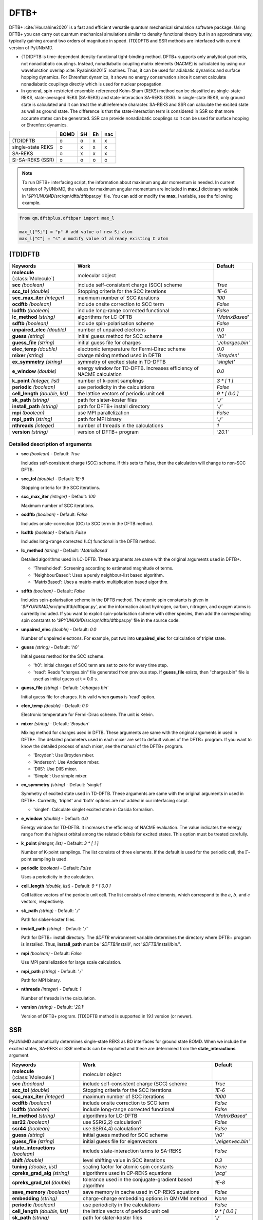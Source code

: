 
DFTB+
^^^^^^^^^^^^^^^^^^^^^^^^^^^^^^^^^^^^^^^^^^^

DFTB+ :cite:`Hourahine2020` is a fast and efficient versatile quantum mechanical simulation software package.
Using DFTB+ you can carry out quantum mechanical simulations similar to density functional
theory but in an approximate way, typically gaining around two orders of magnitude in
speed. (TD)DFTB and SSR methods are interfaced with current version of PyUNIxMD.

- (TD)DFTB is time-dependent density-functional tight-binding method. DFTB+ supports only
  analytical gradients, not nonadiabatic couplings. Instead, nonadiabatic coupling matrix
  elements (NACME) is calculated by using our wavefunction overlap :cite:`Ryabinkin2015` routines. 
  Thus, it can be used for adiabatic dynamics and surface hopping dynamics.
  For Ehrenfest dynamics, it shows no energy conservation since it cannot calculate
  nonadiabatic couplings directly which is used for nuclear propagation.

- In general, spin-restricted ensemble-referenced Kohn-Sham (REKS) method can be classified
  as single-state REKS, state-averaged REKS (SA-REKS) and state-interaction SA-REKS (SSR).
  In single-state REKS, only ground state is calculated and it can treat the multireference
  character. SA-REKS and SSR can calculate the excited state as well as ground state. The
  difference is that the state-interaction term is considered in SSR so that more accurate
  states can be generated. SSR can provide nonadiabatic couplings so it can be used for
  surface hopping or Ehrenfest dynamics.

+-------------------+------+----+----+-----+
|                   | BOMD | SH | Eh | nac |
+===================+======+====+====+=====+
| (TD)DFTB          | o    | o  | x  | x   |
+-------------------+------+----+----+-----+
| single-state REKS | o    | x  | x  | x   |
+-------------------+------+----+----+-----+
| SA-REKS           | o    | x  | x  | x   |
+-------------------+------+----+----+-----+
| SI-SA-REKS (SSR)  | o    | o  | o  | o   |
+-------------------+------+----+----+-----+

.. note:: To run DFTB+ interfacing script, the information about maximum angular momentum is
   needed. In current version of PyUNIxMD, the values for maximum angular momentum are included
   in **max_l** dictionary variable in '`$PYUNIXMD`/src/qm/dftb/dftbpar.py' file.
   You can add or modify the **max_l** variable, see the following example.

.. code-block:: python

   from qm.dftbplus.dftbpar import max_l

   max_l["Si"] = "p" # add value of new Si atom
   max_l["C"] = "s" # modify value of already existing C atom

(TD)DFTB
"""""""""""""""""""""""""""""""""""""

+------------------------+------------------------------------------------+--------------------+
| Keywords               | Work                                           | Default            |
+========================+================================================+====================+
| **molecule**           | molecular object                               |                    |  
| (:class:`Molecule`)    |                                                |                    |
+------------------------+------------------------------------------------+--------------------+
| **scc**                | include self-consistent charge (SCC) scheme    | *True*             |
| *(boolean)*            |                                                |                    |
+------------------------+------------------------------------------------+--------------------+
| **scc_tol**            | Stopping criteria for the SCC iterations       | *1E-6*             |
| *(double)*             |                                                |                    |
+------------------------+------------------------------------------------+--------------------+
| **scc_max_iter**       | maximum number of SCC iterations               | *100*              |
| *(integer)*            |                                                |                    |
+------------------------+------------------------------------------------+--------------------+
| **ocdftb**             | include onsite correction to SCC term          | *False*            |
| *(boolean)*            |                                                |                    |
+------------------------+------------------------------------------------+--------------------+
| **lcdftb**             | include long-range corrected functional        | *False*            |
| *(boolean)*            |                                                |                    |
+------------------------+------------------------------------------------+--------------------+
| **lc_method**          | algorithms for LC-DFTB                         | *'MatrixBased'*    |
| *(string)*             |                                                |                    |
+------------------------+------------------------------------------------+--------------------+
| **sdftb**              | include spin-polarisation scheme               | *False*            |
| *(boolean)*            |                                                |                    |
+------------------------+------------------------------------------------+--------------------+
| **unpaired_elec**      | number of unpaired electrons                   | *0.0*              |
| *(double)*             |                                                |                    |
+------------------------+------------------------------------------------+--------------------+
| **guess**              | initial guess method for SCC scheme            | *'h0'*             |
| *(string)*             |                                                |                    |
+------------------------+------------------------------------------------+--------------------+
| **guess_file**         | initial guess file for charges                 | *'./charges.bin'*  |
| *(string)*             |                                                |                    |
+------------------------+------------------------------------------------+--------------------+
| **elec_temp**          | electronic temperature for Fermi-Dirac scheme  | *0.0*              |
| *(double)*             |                                                |                    |
+------------------------+------------------------------------------------+--------------------+
| **mixer**              | charge mixing method used in DFTB              | *'Broyden'*        |
| *(string)*             |                                                |                    |
+------------------------+------------------------------------------------+--------------------+
| **ex_symmetry**        | symmetry of excited state in TD-DFTB           | *'singlet'*        |
| *(string)*             |                                                |                    |
+------------------------+------------------------------------------------+--------------------+
| **e_window**           | energy window for TD-DFTB. Increases efficiency| *0.0*              |
| *(double)*             | of NACME calculation                           |                    |
+------------------------+------------------------------------------------+--------------------+
| **k_point**            | number of k-point samplings                    | *3 \* [ 1 ]*       |
| *(integer, list)*      |                                                |                    |
+------------------------+------------------------------------------------+--------------------+
| **periodic**           | use periodicity in the calculations            | *False*            |
| *(boolean)*            |                                                |                    |
+------------------------+------------------------------------------------+--------------------+
| **cell_length**        | the lattice vectors of periodic unit cell      | *9 \* [ 0.0 ]*     |
| *(double, list)*       |                                                |                    |
+------------------------+------------------------------------------------+--------------------+
| **sk_path**            | path for slater-koster files                   | *'./'*             |
| *(string)*             |                                                |                    |
+------------------------+------------------------------------------------+--------------------+
| **install_path**       | path for DFTB+ install directory               | *'./'*             |
| *(string)*             |                                                |                    |
+------------------------+------------------------------------------------+--------------------+
| **mpi**                | use MPI parallelization                        | *False*            |
| *(boolean)*            |                                                |                    |
+------------------------+------------------------------------------------+--------------------+
| **mpi_path**           | path for MPI binary                            | *'./'*             |
| *(string)*             |                                                |                    |
+------------------------+------------------------------------------------+--------------------+
| **nthreads**           | number of threads in the calculations          | *1*                |
| *(integer)*            |                                                |                    |
+------------------------+------------------------------------------------+--------------------+
| **version**            | version of DFTB+ program                       | *'20.1'*           |
| *(string)*             |                                                |                    |
+------------------------+------------------------------------------------+--------------------+

Detailed description of arguments
''''''''''''''''''''''''''''''''''''

- **scc** *(boolean)* - Default: *True*

  Includes self-consistent charge (SCC) scheme. If this sets to False, then the calculation will change to non-SCC DFTB.

\

- **scc_tol** *(double)* - Default: *1E-6*

  Stopping criteria for the SCC iterations.

\

- **scc_max_iter** *(integer)* - Default: *100*

  Maximum number of SCC iterations.

\

- **ocdftb** *(boolean)* - Default: *False*

  Includes onsite-correction (OC) to SCC term in the DFTB method.

\

- **lcdftb** *(boolean)* - Default: *False*

  Includes long-range corrected (LC) functional in the DFTB method.

\

- **lc_method** *(string)* - Default: *'MatrixBased'*

  Detailed algorithms used in LC-DFTB. These arguments are same with the original arguments used in DFTB+.

  + 'Thresholded': Screening according to estimated magnitude of terms.
  + 'NeighbourBased': Uses a purely neighbour-list based algorithm.
  + 'MatrixBased': Uses a matrix-matrix multiplication based algorithm.

\

- **sdftb** *(boolean)* - Default: *False*

  Includes spin-polarisation scheme in the DFTB method. The atomic spin constants is given in '`$PYUNIXMD`/src/qm/dftb/dftbpar.py',
  and the information about hydrogen, carbon, nitrogen, and oxygen atoms is currently included. If you
  want to exploit spin-polarisation scheme with other species, then add the corresponding
  spin constants to '`$PYUNIXMD`/src/qm/dftb/dftbpar.py' file in the source code.

\

- **unpaired_elec** *(double)* - Default: *0.0*

  Number of unpaired electrons. For example, put two into **unpaired_elec** for calculation of triplet state.

\

- **guess** *(string)* - Default: *'h0'*

  Initial guess method for the SCC scheme.

  + 'h0': Initial charges of SCC term are set to zero for every time step.
  + 'read': Reads "charges.bin" file generated from previous step. If **guess_file** exists, then "charges.bin" file is used as initial guess at t = 0.0 s.

\

- **guess_file** *(string)* - Default: *'./charges.bin'*

  Initial guess file for charges. It is vaild when **guess** is 'read' option.

\

- **elec_temp** *(double)* - Default: *0.0*

  Electronic temperature for Fermi-Dirac scheme. The unit is Kelvin.

\

- **mixer** *(string)* - Default: *'Broyden'*

  Mixing method for charges used in DFTB. These arguments are same with the original arguments in used in DFTB+.
  The detailed parameters used in each mixer are set to default values of the DFTB+ program.
  If you want to know the detailed process of each mixer, see the manual of the DFTB+ program.

  + 'Broyden': Use Broyden mixer.
  + 'Anderson': Use Anderson mixer.
  + 'DIIS': Use DIIS mixer.
  + 'Simple': Use simple mixer.

\

- **ex_symmetry** *(string)* - Default: *'singlet'*

  Symmetry of excited state used in TD-DFTB. These arguments are same with the original arguments in used in DFTB+.
  Currently, 'triplet' and 'both' options are not added in our interfacing script.

  + 'singlet': Calculate singlet excited state in Casida formalism.

\

- **e_window** *(double)* - Default: *0.0*

  Energy window for TD-DFTB. It increases the efficiency of NACME evaluation. The value indicates
  the energy range from the highest orbital among the related orbitals for excited states.
  This option must be treated carefully.

\

- **k_point** *(integer, list)* - Default: *3 \* [ 1 ]*

  Number of K-point samplings. The list consists of three elements.
  If the default is used for the periodic cell, the :math:`\Gamma`-point sampling is used.

\

- **periodic** *(boolean)* - Default: *False*

  Uses a periodicity in the calculation.

\

- **cell_length** *(double, list)* - Default: *9 \* [ 0.0 ]*

  Cell lattice vectors of the periodic unit cell. The list consists of nine elements, which correspond to the :math:`a`, :math:`b`, and :math:`c` vectors, respectively.

\

- **sk_path** *(string)* - Default: *'./'*

  Path for slaker-koster files.

\

- **install_path** *(string)* - Default: *'./'*

  Path for DFTB+ install directory. The `$DFTB` environment variable determines the directory where DFTB+ program is installed.
  Thus, **install_path** must be '`$DFTB`/install/', not '`$DFTB`/install/bin/'.

\

- **mpi** *(boolean)* - Default: *False*

  Use MPI parallelization for large scale calculation.

\

- **mpi_path** *(string)* - Default: *'./'*

  Path for MPI binary.

\

- **nthreads** *(integer)* - Default: *1*

  Number of threads in the calculation.

\

- **version** *(string)* - Default: *'20.1'*

  Version of DFTB+ program. (TD)DFTB method is supported in 19.1 version (or newer).

SSR
"""""""""""""""""""""""""""""""""""""

PyUNIxMD automatically determines single-state REKS as BO interfaces for ground state BOMD.
When we include the excited states, SA-REKS or SSR methods can be exploited and these are
determined from the **state_interactions** argument.

+------------------------+------------------------------------------------+---------------------+
| Keywords               | Work                                           | Default             |
+========================+================================================+=====================+
| **molecule**           | molecular object                               |                     |
| (:class:`Molecule`)    |                                                |                     |
+------------------------+------------------------------------------------+---------------------+
| **scc**                | include self-consistent charge (SCC) scheme    | *True*              |
| *(boolean)*            |                                                |                     |
+------------------------+------------------------------------------------+---------------------+
| **scc_tol**            | Stopping criteria for the SCC iterations       | *1E-6*              |
| *(double)*             |                                                |                     |
+------------------------+------------------------------------------------+---------------------+
| **scc_max_iter**       | maximum number of SCC iterations               | *1000*              |
| *(integer)*            |                                                |                     |
+------------------------+------------------------------------------------+---------------------+
| **ocdftb**             | include onsite correction to SCC term          | *False*             |
| *(boolean)*            |                                                |                     |
+------------------------+------------------------------------------------+---------------------+
| **lcdftb**             | include long-range corrected functional        | *False*             |
| *(boolean)*            |                                                |                     |
+------------------------+------------------------------------------------+---------------------+
| **lc_method**          | algorithms for LC-DFTB                         | *'MatrixBased'*     |
| *(string)*             |                                                |                     |
+------------------------+------------------------------------------------+---------------------+
| **ssr22**              | use SSR(2,2) calculation?                      | *False*             |
| *(boolean)*            |                                                |                     |
+------------------------+------------------------------------------------+---------------------+
| **ssr44**              | use SSR(4,4) calculation?                      | *False*             |
| *(boolean)*            |                                                |                     |
+------------------------+------------------------------------------------+---------------------+
| **guess**              | initial guess method for SCC scheme            | *'h0'*              |
| *(string)*             |                                                |                     |
+------------------------+------------------------------------------------+---------------------+
| **guess_file**         | initial guess file for eigenvectors            | *'./eigenvec.bin'*  |
| *(string)*             |                                                |                     |
+------------------------+------------------------------------------------+---------------------+
| **state_interactions** | include state-interaction terms to SA-REKS     | *False*             |
| *(boolean)*            |                                                |                     |
+------------------------+------------------------------------------------+---------------------+
| **shift**              | level shifting value in SCC iterations         | *0.3*               |
| *(double)*             |                                                |                     |
+------------------------+------------------------------------------------+---------------------+
| **tuning**             | scaling factor for atomic spin constants       | *None*              |
| *(double, list)*       |                                                |                     |
+------------------------+------------------------------------------------+---------------------+
| **cpreks_grad_alg**    | algorithms used in CP-REKS equations           | *'pcg'*             |
| *(string)*             |                                                |                     |
+------------------------+------------------------------------------------+---------------------+
| **cpreks_grad_tol**    | tolerance used in the conjugate-gradient based | *1E-8*              |
| *(double)*             | algorithm                                      |                     |
+------------------------+------------------------------------------------+---------------------+
| **save_memory**        | save memory in cache used in CP-REKS equations | *False*             |
| *(boolean)*            |                                                |                     |
+------------------------+------------------------------------------------+---------------------+
| **embedding**          | charge-charge embedding options in QM/MM       | *None*              |
| *(string)*             | method                                         |                     |
+------------------------+------------------------------------------------+---------------------+
| **periodic**           | use periodicity in the calculations            | *False*             |
| *(boolean)*            |                                                |                     |
+------------------------+------------------------------------------------+---------------------+
| **cell_length**        | the lattice vectors of periodic unit cell      | *9 \* [ 0.0 ]*      |
| *(double, list)*       |                                                |                     |
+------------------------+------------------------------------------------+---------------------+
| **sk_path**            | path for slater-koster files                   | *'./'*              |
| *(string)*             |                                                |                     |
+------------------------+------------------------------------------------+---------------------+
| **install_path**       | path for DFTB+ install directory               | *'./'*              |
| *(string)*             |                                                |                     |
+------------------------+------------------------------------------------+---------------------+
| **nthreads**           | number of threads in the calculations          | *1*                 |
| *(integer)*            |                                                |                     |
+------------------------+------------------------------------------------+---------------------+
| **version**            | version of DFTB+ program                       | *'20.1'*            |
| *(string)*             |                                                |                     |
+------------------------+------------------------------------------------+---------------------+

Detailed description of arguments
''''''''''''''''''''''''''''''''''''

- **scc** *(boolean)* - Default: *True*

  Includes self-consistent charge (SCC) scheme. This is a mandatory argument to use SSR calculation.
  If this sets to False, then the calculation will be died.

\

- **scc_tol** *(double)* - Default: *1E-6*

  Stopping criteria for the SCC iterations.

\

- **scc_max_iter** *(integer)* - Default: *1000*

  Maximum number of SCC iterations.

\

- **ocdftb** *(boolean)* - Default: *False*

  Includes onsite-correction (OC) to SCC term in the DFTB method. This is currently experimental feature,
  and not implemented in SSR calculation.

\

- **lcdftb** *(boolean)* - Default: *False*

  Includes long-range corrected (LC) functional in the DFTB method. To deal with the excited states properly,
  it is recommended to use LC-DFTB method for SSR calculation.

\

- **lc_method** *(string)* - Default: *'MatrixBased'*

  Detailed algorithms used in LC-DFTB. These arguments are same with the original arguments used in DFTB+.

  + 'Thresholded': Screening according to estimated magnitude of terms.
  + 'NeighbourBased': Uses a purely neighbour-list based algorithm.
  + 'MatrixBased': Uses a matrix-matrix multiplication based algorithm.

\

- **ssr22** *(boolean)* - Default: *False*

  Uses SSR(2,2) calculation in the context of DFTB method. When this sets to True, detailed type of the REKS calculation is
  automatically determined from the number of states and **state_interactions** argument. If the number of states is one,
  the single-state REKS calculation is carried out. When the number of states is larger than one,
  the SA-REKS or SI-SA-REKS calculation is executed according to the **state_interactions** argument.

\

- **ssr44** *(boolean)* - Default: *False*

  Uses SSR(4,4) calculation in the context of DFTB method. When this sets to True, detailed type of the REKS calculation is
  automatically determined from the number of states and **state_interactions** argument. If the number of states is one,
  the single-state REKS calculation is carried out. When the number of states is larger than one,
  the SA-REKS or SI-SA-REKS calculation is executed according to the **state_interactions** argument.
  This is currently experimental feature and not implemented.

\

- **guess** *(string)* - Default: *'h0'*

  Initial guess method for the SCC scheme. The 'read' option with DFTB/SSR method is supported in 20.2 version (or newer).

  + 'h0': Initial orbitals are generated from the diagonalization of non-SCC Hamiltonian.
  + 'read': Reads "eigenvec.bin" file generated from previous step. If **guess_file** exists, then "eigenvec.bin" file is used as initial guess at t = 0.0 s.

\

- **guess_file** *(string)* - Default: *'./eigenvec.bin'*

  Initial guess file for eigenvectors. It is vaild when **guess** is 'read' option.

\

- **state_interactions** *(boolean)* - Default: *False*

  Includes state-interaction terms to SA-REKS calculation. If this sets to True, the SI-SA-REKS states are calculated.
  Otherwise, the SA-REKS states are obtained. It is valid when the number of states is larger
  than one. In general, it generates more reliable adiabatic states.

\

- **shift** *(double)* - Default: *0.3*

  Level shifting value used in SCC iterations. It can be helpful to increase **Shift** when
  it is hard to converge the SCC iterations.

\

- **tuning** *(double, list)* - Default: *None*

  Scaling factor for atomic spin constants. It must be used carefully.
  The list consists of the number of atomic species.

\

- **cpreks_grad_alg** *(string)* - Default: *'pcg'*

  Algorithms used in CP-REKS equations.

  + 'pcg': Uses a preconditioned conjugate-gradient based algorithm. It is generally faster than other algorithms.
  + 'cg': Uses a conjugate-gradient based algorithm. It is slower than 'pcg', but it can be helpful for systems including a high symmetry.
  + 'direct': Uses a direct matrix-inversion multiplication algorithm.

\

- **cpreks_grad_tol** *(double)* - Default: *1E-8*

  Tolerance used in the conjugate-gradient based algorithm for solving the CP-REKS equations.
  This is not used when **cpreks_grad_alg** is 'direct' option.

\

- **save_memory** *(boolean)* - Default: *False*

  Saves memory in cache used in CP-REKS equations. If this sets to True, some variables
  which needs large memory allocation are save in the memory. In general, this becomes faster option.
  If this sets to False, do not save in cache. This option is recommended for large systems.

\

- **embedding** *(string)* - Default: *None*

  Charge-charge embedding options used in QM/MM method. It is recommended option for the environments showing high polarity.
  The **embedding** of the QM object must be same with the **embedding** defined in the MM object.

  + None: Do not use charge-charge embedding in QM/MM method.
  + 'mechanical': Uses a mechanical charge-charge embedding option. The interactions are treated as the energies between MM point charges.
  + 'electrostatic': Uses a electrostatic charge-charge embedding option. Point charges as one-electron terms are included in the Hamiltonian.

\

- **periodic** *(boolean)* - Default: *False*

  Uses a periodicity in the calculation. Only :math:`\Gamma`-point sampling is supported with DFTB/SSR method when the periodicity is considered.

\

- **cell_length** *(double, list)* - Default: *9 \* [ 0.0 ]*

  Cell lattice vectors of the periodic unit cell. The list consists of nine elements, which correspond to the :math:`a`, :math:`b`, and :math:`c` vectors, respectively.

\

- **sk_path** *(string)* - Default: *'./'*

  Path for slaker-koster files.

\

- **install_path** *(string)* - Default: *'./'*

  Path for DFTB+ install directory. The `$DFTB` environment variable determines the directory where DFTB+ program is installed.
  Thus, **install_path** must be '`$DFTB`/install/', not '`$DFTB`/install/bin/'.

\

- **nthreads** *(integer)* - Default: *1*

  Number of threads in the calculation.

\

- **version** *(string)* - Default: *'20.1'*

  Version of DFTB+ program. DFTB/SSR method is supported in 20.1 version (or newer).


